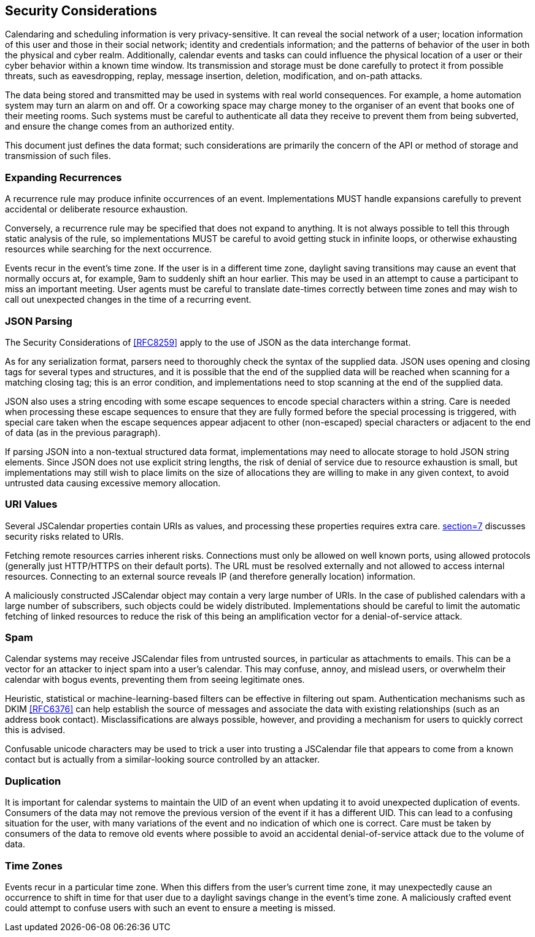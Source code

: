 [[security-considerations]]
== Security Considerations

Calendaring and scheduling information is very privacy-sensitive. It can reveal
the social network of a user; location information of this user and those in
their social network; identity and credentials information; and the patterns of
behavior of the user in both the physical and cyber realm. Additionally,
calendar events and tasks can could influence the physical location of a user or
their cyber behavior within a known time window. Its transmission and storage
must be done carefully to protect it from possible threats, such as
eavesdropping, replay, message insertion, deletion, modification, and on-path
attacks.

The data being stored and transmitted may be used in systems with real world
consequences. For example, a home automation system may turn an alarm on and
off. Or a coworking space may charge money to the organiser of an event that
books one of their meeting rooms. Such systems must be careful to authenticate
all data they receive to prevent them from being subverted, and ensure the
change comes from an authorized entity.

This document just defines the data format; such considerations are primarily
the concern of the API or method of storage and transmission of such files.

[[sec-recurrences]]
=== Expanding Recurrences

A recurrence rule may produce infinite occurrences of an event. Implementations
MUST handle expansions carefully to prevent accidental or deliberate resource
exhaustion.

Conversely, a recurrence rule may be specified that does not expand to anything.
It is not always possible to tell this through static analysis of the rule, so
implementations MUST be careful to avoid getting stuck in infinite loops, or
otherwise exhausting resources while searching for the next occurrence.

Events recur in the event's time zone. If the user is in a different time zone,
daylight saving transitions may cause an event that normally occurs at, for
example, 9am to suddenly shift an hour earlier. This may be used in an attempt
to cause a participant to miss an important meeting. User agents must be careful
to translate date-times correctly between time zones and may wish to call out
unexpected changes in the time of a recurring event.

[[json-parsing]]
=== JSON Parsing

The Security Considerations of <<RFC8259>> apply to the use of JSON as the data
interchange format.

As for any serialization format, parsers need to thoroughly check the syntax of
the supplied data. JSON uses opening and closing tags for several types and
structures, and it is possible that the end of the supplied data will be reached
when scanning for a matching closing tag; this is an error condition, and
implementations need to stop scanning at the end of the supplied data.

JSON also uses a string encoding with some escape sequences to encode special
characters within a string. Care is needed when processing these escape
sequences to ensure that they are fully formed before the special processing is
triggered, with special care taken when the escape sequences appear adjacent to
other (non-escaped) special characters or adjacent to the end of data (as in the
previous paragraph).

If parsing JSON into a non-textual structured data format, implementations may
need to allocate storage to hold JSON string elements.  Since JSON does not use
explicit string lengths, the risk of denial of service due to resource
exhaustion is small, but implementations may still wish to place limits on the
size of allocations they are willing to make in any given context, to avoid
untrusted data causing excessive memory allocation.

[[uri-values]]
=== URI Values

Several JSCalendar properties contain URIs as values, and processing these
properties requires extra care. <<RFC3986,section=7>> discusses security risks
related to URIs.

Fetching remote resources carries inherent risks. Connections must only be
allowed on well known ports, using allowed protocols (generally just HTTP/HTTPS
on their default ports). The URL must be resolved externally and not allowed to
access internal resources. Connecting to an external source reveals IP (and
therefore generally location) information.

A maliciously constructed JSCalendar object may contain a very large number of
URIs. In the case of published calendars with a large number of subscribers,
such objects could be widely distributed. Implementations should be careful to
limit the automatic fetching of linked resources to reduce the risk of this
being an amplification vector for a denial-of-service attack.

[[spam]]
=== Spam

Calendar systems may receive JSCalendar files from untrusted sources, in
particular as attachments to emails. This can be a vector for an attacker to
inject spam into a user's calendar. This may confuse, annoy, and mislead users,
or overwhelm their calendar with bogus events, preventing them from seeing
legitimate ones.

Heuristic, statistical or machine-learning-based filters can be effective in
filtering out spam. Authentication mechanisms such as DKIM <<RFC6376>> can help
establish the source of messages and associate the data with existing
relationships (such as an address book contact). Misclassifications are always
possible, however, and providing a mechanism for users to quickly correct this
is advised.

Confusable unicode characters may be used to trick a user into trusting a
JSCalendar file that appears to come from a known contact but is actually from a
similar-looking source controlled by an attacker.

[[duplication]]
=== Duplication

It is important for calendar systems to maintain the UID of an event when
updating it to avoid unexpected duplication of events. Consumers of the data may
not remove the previous version of the event if it has a different UID. This can
lead to a confusing situation for the user, with many variations of the event
and no indication of which one is correct. Care must be taken by consumers of
the data to remove old events where possible to avoid an accidental
denial-of-service attack due to the volume of data.

[[timezonesec]]
=== Time Zones

Events recur in a particular time zone. When this differs from the user's
current time zone, it may unexpectedly cause an occurrence to shift in time for
that user due to a daylight savings change in the event's time zone. A
maliciously crafted event could attempt to confuse users with such an event to
ensure a meeting is missed.

